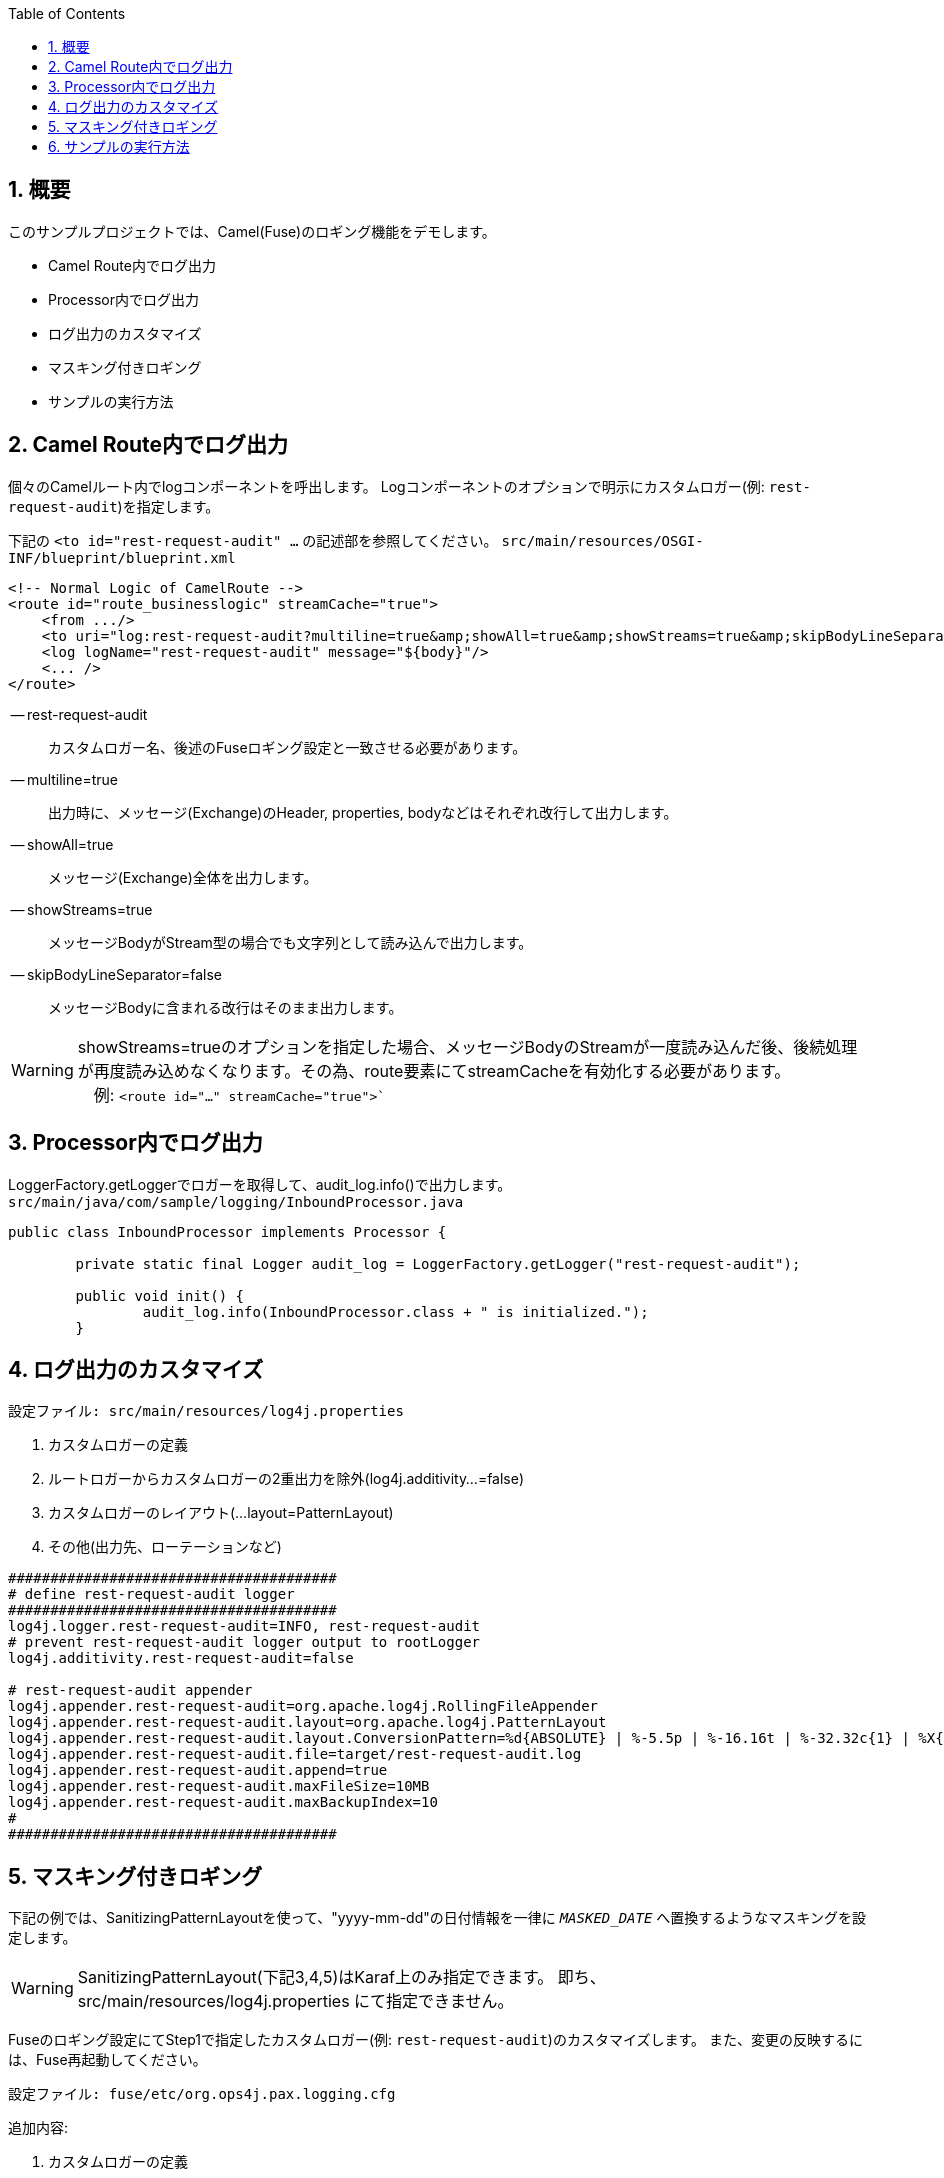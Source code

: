 :source-highlighter: pygments
:toc:
:sectnums:
:icons: font

== 概要

このサンプルプロジェクトでは、Camel(Fuse)のロギング機能をデモします。

- Camel Route内でログ出力
- Processor内でログ出力
- ログ出力のカスタマイズ
- マスキング付きロギング
- サンプルの実行方法

== Camel Route内でログ出力

個々のCamelルート内でlogコンポーネントを呼出します。
Logコンポーネントのオプションで明示にカスタムロガー(例: `rest-request-audit`)を指定します。

下記の `<to id="rest-request-audit" ...` の記述部を参照してください。
`src/main/resources/OSGI-INF/blueprint/blueprint.xml`
```xml
<!-- Normal Logic of CamelRoute -->
<route id="route_businesslogic" streamCache="true">
    <from .../>
    <to uri="log:rest-request-audit?multiline=true&amp;showAll=true&amp;showStreams=true&amp;skipBodyLineSeparator=false"/>
    <log logName="rest-request-audit" message="${body}"/>
    <... />
</route>
```

-- rest-request-audit:: カスタムロガー名、後述のFuseロギング設定と一致させる必要があります。
-- multiline=true:: 出力時に、メッセージ(Exchange)のHeader, properties, bodyなどはそれぞれ改行して出力します。
-- showAll=true:: メッセージ(Exchange)全体を出力します。
-- showStreams=true:: メッセージBodyがStream型の場合でも文字列として読み込んで出力します。
-- skipBodyLineSeparator=false:: メッセージBodyに含まれる改行はそのまま出力します。

[WARNING]
showStreams=trueのオプションを指定した場合、メッセージBodyのStreamが一度読み込んだ後、後続処理が再度読み込めなくなります。その為、route要素にてstreamCacheを有効化する必要があります。 +
　例: `<route id="..." streamCache="true">``

== Processor内でログ出力

LoggerFactory.getLoggerでロガーを取得して、audit_log.info()で出力します。
`src/main/java/com/sample/logging/InboundProcessor.java`
```java
public class InboundProcessor implements Processor {

	private static final Logger audit_log = LoggerFactory.getLogger("rest-request-audit");

	public void init() {
		audit_log.info(InboundProcessor.class + " is initialized.");
	}
```

== ログ出力のカスタマイズ

    設定ファイル: src/main/resources/log4j.properties

1. カスタムロガーの定義
2. ルートロガーからカスタムロガーの2重出力を除外(log4j.additivity...=false)
3. カスタムロガーのレイアウト(...layout=PatternLayout)
4. その他(出力先、ローテーションなど)

```properties
#######################################
# define rest-request-audit logger
#######################################
log4j.logger.rest-request-audit=INFO, rest-request-audit
# prevent rest-request-audit logger output to rootLogger
log4j.additivity.rest-request-audit=false

# rest-request-audit appender
log4j.appender.rest-request-audit=org.apache.log4j.RollingFileAppender
log4j.appender.rest-request-audit.layout=org.apache.log4j.PatternLayout
log4j.appender.rest-request-audit.layout.ConversionPattern=%d{ABSOLUTE} | %-5.5p | %-16.16t | %-32.32c{1} | %X{bundle.id} - %X{bundle.name} - %X{bundle.version} | %m%n
log4j.appender.rest-request-audit.file=target/rest-request-audit.log
log4j.appender.rest-request-audit.append=true
log4j.appender.rest-request-audit.maxFileSize=10MB
log4j.appender.rest-request-audit.maxBackupIndex=10
#
#######################################
```



== マスキング付きロギング

下記の例では、SanitizingPatternLayoutを使って、"yyyy-mm-dd"の日付情報を一律に `__MASKED_DATE__` へ置換するようなマスキングを設定します。

[WARNING]
SanitizingPatternLayout(下記3,4,5)はKaraf上のみ指定できます。
即ち、src/main/resources/log4j.properties にて指定できません。

Fuseのロギング設定にてStep1で指定したカスタムロガー(例: `rest-request-audit`)のカスタマイズします。
また、変更の反映するには、Fuse再起動してください。

    設定ファイル: fuse/etc/org.ops4j.pax.logging.cfg

追加内容:

1. カスタムロガーの定義
2. ルートロガーからカスタムロガーの2重出力を除外(log4j.additivity...=false)
3. カスタムロガーのレイアウト(...layout=...log4j.SanitizingPatternLayout)
4. マスキング為のマッチングパターン(...layout.replaceRegex=[0-9]{4}-[0-9]{2}-[0-9]{2})
5. マスキング後の置換文字(...layout.replacement=__MASKED_DATE__)
6. その他(出力先、ローテーションなど)


```properties
#######################################
# define rest-request-audit logger
#######################################
log4j.logger.rest-request-audit=INFO, rest-request-audit
# prevent rest-request-audit logger output to rootLogger
log4j.additivity.rest-request-audit=false

# rest-request-audit appender
log4j.appender.rest-request-audit=org.apache.log4j.RollingFileAppender
log4j.appender.rest-request-audit.layout=org.apache.log4j.SanitizingPatternLayout
log4j.appender.rest-request-audit.layout.replaceRegex=[0-9]{4}-[0-9]{2}-[0-9]{2}
log4j.appender.rest-request-audit.layout.replacement=__MASKED_DATE__
log4j.appender.rest-request-audit.layout.ConversionPattern=%d{ABSOLUTE} | %-5.5p | %-16.16t | %-32.32c{1} | %X{bundle.id} - %X{bundle.name} - %X{bundle.version} | %m%n
log4j.appender.rest-request-audit.file=${karaf.data}/log/rest-request-audit.log
log4j.appender.rest-request-audit.append=true
log4j.appender.rest-request-audit.maxFileSize=10MB
log4j.appender.rest-request-audit.maxBackupIndex=10
#
#######################################
```

サンプルリクエストを発行します。
```console
$ cd camel-logging-sample
$ curl -X GET -d @request.json -H 'Content-Type:application/json' http://localhost:9002/rest/camel-logging-sample
>>> {"code":"Accepted"}
```


マスキング後の結果は以下に示します。
`log/rest-request-audit.log` には、 +
`<incidentDate>` 要素がマスキングされていることが分かります。

```text
15:11:07,283 | INFO  | tp1330437722-200 | rest-request-audit               | 232 - org.apache.camel.camel-core - 2.17.0.redhat-630283 | Exchange[
, Id: ID-JFENG-MP-51489-1505452757438-3-4
, ExchangePattern: InOut
, Properties: {CamelCharsetName=UTF-8, CamelCreatedTimestamp=Fri Sep 15 15:11:07 JST 2017, CamelMessageHistory=[DefaultMessageHistory[routeId=route4, node=restBinding4], DefaultMessageHistory[routeId=route4, node=route4], DefaultMessageHistory[routeId=route_businesslogic, node=rest-request-audit]], CamelToEndpoint=log://rest-request-audit?multiline=true&showAll=true&showStreams=true&skipBodyLineSeparator=false}
, Headers: {Accept=*/*, breadcrumbId=ID-JFENG-MP-51489-1505452757438-3-5, CamelHttpCharacterEncoding=UTF-8, CamelHttpMethod=POST, CamelHttpPath=, CamelHttpQuery=null, CamelHttpServletRequest=Request(POST /rest/camel-logging-sample)@21891042, CamelHttpServletResponse=HTTP/1.1 200

, CamelHttpUri=/rest/camel-logging-sample, CamelHttpUrl=http://localhost:9002/rest/camel-logging-sample, CamelServletContextPath=/rest/camel-logging-sample, Content-Length=189, Content-Type=application/json, Host=localhost:9002, User-Agent=curl/7.54.0}
, BodyType: com.sample.reportincident.InputReportIncident
, Body: <?xml version="1.0" encoding="UTF-8" standalone="yes"?>
<ns2:inputReportIncident xmlns:ns2="http://reportincident.example.camel.apache.org">
    <incidentId>111</incidentId>
    <incidentDate>__MASKED_DATE__</incidentDate>
    <givenName>Christian</givenName>
    <familyName>Mueller</familyName>
    <email>chris@sample.com</email>
</ns2:inputReportIncident>

, Out: null:
]
```

== サンプルの実行方法

ローカルで実行の場合、
```sh
mvn camel:run
```

Karaf上で実行する場合、
先にサンプルCamelルートのデプロイは以下のコマンドを実行してください。
```sh
features:install camel-jackson
features:install camel-jetty
osgi:install -s mvn:com.sample/camel-logging-sample/1.0.0
```

`curl` でテストします。
```sh
curl http://localhost:9002/rest/camel-logging-sample
```
